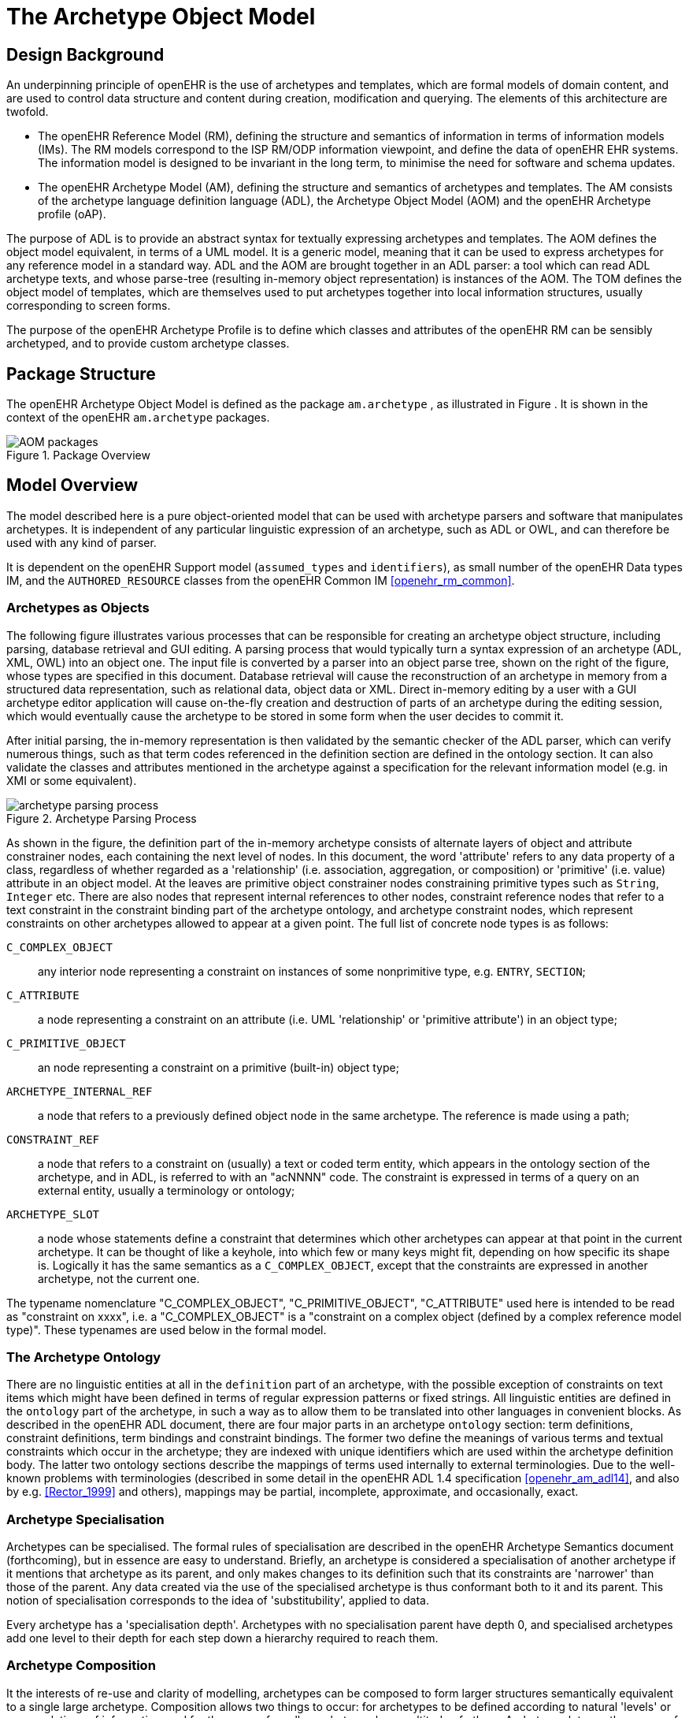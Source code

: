 = The Archetype Object Model

== Design Background

An underpinning principle of openEHR is the use of archetypes and templates, which are formal models of domain content, and are used to control data structure and content during creation, modification and querying. The elements of this architecture are twofold.

* The openEHR Reference Model (RM), defining the structure and semantics of information in terms of information models (IMs). The RM models correspond to the ISP RM/ODP information viewpoint, and define the data of openEHR EHR systems. The information model is designed to be invariant in the long term, to minimise the need for software and schema updates.
* The openEHR Archetype Model (AM), defining the structure and semantics of archetypes and templates. The AM consists of the archetype language definition language (ADL), the Archetype Object Model (AOM) and the openEHR Archetype profile (oAP).

The purpose of ADL is to provide an abstract syntax for textually expressing archetypes and templates. The AOM defines the object model equivalent, in terms of a UML model. It is a generic model, meaning that it can be used to express archetypes for any reference model in a standard way. ADL and the AOM are brought together in an ADL parser: a tool which can read ADL archetype texts, and whose parse-tree (resulting in-memory object representation) is instances of the AOM. The TOM defines the object model of templates, which are themselves used to put archetypes together into local information structures, usually corresponding to screen forms.

The purpose of the openEHR Archetype Profile is to define which classes and attributes of the openEHR RM can be sensibly archetyped, and to provide custom archetype classes.

== Package Structure

The openEHR Archetype Object Model is defined as the package `am.archetype` , as illustrated in Figure [[package_overview]]. It is shown in the context of the openEHR `am.archetype` packages.

[.text-center]
.Package Overview
image::{uml_export_dir}/AOM1.4/diagrams/AOM-packages.svg[id=package_overview, align="center"]

== Model Overview

The model described here is a pure object-oriented model that can be used with archetype parsers and software that manipulates archetypes. It is independent of any particular linguistic expression of an archetype, such as ADL or OWL, and can therefore be used with any kind of parser. 

It is dependent on the openEHR Support model (`assumed_types` and `identifiers`), as small number of the openEHR Data types IM, and the `AUTHORED_RESOURCE` classes from the openEHR Common IM <<openehr_rm_common>>.

=== Archetypes as Objects

The following figure illustrates various processes that can be responsible for creating an archetype object structure, including parsing, database retrieval and GUI editing. A parsing process that would typically turn a syntax expression of an archetype (ADL, XML, OWL) into an object one. The input file is converted by a parser into an object parse tree, shown on the right of the figure, whose types are specified in this document. Database retrieval will cause the reconstruction of an archetype in memory from a structured data representation, such as relational data, object data or XML. Direct in-memory editing by a user with a GUI archetype editor application will cause on-the-fly creation and destruction of parts of an archetype during the editing session, which would eventually cause the archetype to be stored in some form when the user decides to commit it.

After initial parsing, the in-memory representation is then validated by the semantic checker of the ADL parser, which can verify numerous things, such as that term codes referenced in the definition section are defined in the ontology section. It can also validate the classes and attributes mentioned in the archetype against a specification for the relevant information model (e.g. in XMI or some equivalent).

[.text-center]
.Archetype Parsing Process
image::diagrams/archetype_parsing_process.png[id=archetype_parsing_process, align="center"]

As shown in the figure, the definition part of the in-memory archetype consists of alternate layers of object and attribute constrainer nodes, each containing the next level of nodes. In this document, the word 'attribute' refers to any data property of a class, regardless of whether regarded as a 'relationship' (i.e. association, aggregation, or composition) or 'primitive' (i.e. value) attribute in an object model. At the leaves are primitive object constrainer nodes constraining primitive types such as `String`, `Integer` etc. There are also nodes that represent internal references to other nodes, constraint reference nodes that refer to a text constraint in the constraint binding part of the archetype ontology, and archetype constraint nodes, which represent constraints on other archetypes allowed to appear at a given point. The full list of concrete node types is as follows:

`C_COMPLEX_OBJECT`:: any interior node representing a constraint on instances of some nonprimitive type, e.g. `ENTRY`, `SECTION`;
`C_ATTRIBUTE`:: a node representing a constraint on an attribute (i.e. UML 'relationship' or 'primitive attribute') in an object type;
`C_PRIMITIVE_OBJECT`:: an node representing a constraint on a primitive (built-in) object type; 
`ARCHETYPE_INTERNAL_REF`:: a node that refers to a previously defined object node in the same archetype. The reference is made using a path;
`CONSTRAINT_REF`:: a node that refers to a constraint on (usually) a text or coded term entity, which appears in the ontology section of the archetype, and in ADL, is referred to with an "acNNNN" code. The constraint is expressed in terms of a query on an external entity, usually a terminology or ontology;
`ARCHETYPE_SLOT`:: a node whose statements define a constraint that determines which other archetypes can appear at that point in the current archetype. It can be thought of like a keyhole, into which few or many keys might fit, depending on how specific its shape is. Logically it has the same semantics as a `C_COMPLEX_OBJECT`, except that the constraints are expressed in another archetype, not the current one.

The typename nomenclature "C_COMPLEX_OBJECT", "C_PRIMITIVE_OBJECT", "C_ATTRIBUTE" used here is intended to be read as "constraint on xxxx", i.e. a "C_COMPLEX_OBJECT" is a "constraint on a complex object (defined by a complex reference model type)". These typenames are used below in the formal model.

=== The Archetype Ontology

There are no linguistic entities at all in the `definition` part of an archetype, with the possible exception of constraints on text items which might have been defined in terms of regular expression patterns or fixed strings. All linguistic entities are defined in the `ontology` part of the archetype, in such a way as to allow them to be translated into other languages in convenient blocks. As described in the openEHR ADL document, there are four major parts in an archetype `ontology` section: term definitions, constraint definitions, term bindings and constraint bindings. The former two define the meanings of various terms and textual constraints which occur in the archetype; they are indexed with unique identifiers which are used within the archetype definition body. The latter two ontology sections describe the mappings of terms used internally to external terminologies. Due to the well-known problems with terminologies (described in some detail in the openEHR ADL 1.4 specification <<openehr_am_adl14>>, and also by e.g. <<Rector_1999>> and others), mappings may be partial, incomplete, approximate, and occasionally, exact.

=== Archetype Specialisation

Archetypes can be specialised. The formal rules of specialisation are described in the openEHR Archetype Semantics document (forthcoming), but in essence are easy to understand. Briefly, an archetype is considered a specialisation of another archetype if it mentions that archetype as its parent, and only makes changes to its definition such that its constraints are 'narrower' than those of the parent. Any data created via the use of the specialised archetype is thus conformant both to it and its parent. This notion of specialisation corresponds to the idea of 'substitubility', applied to data.

Every archetype has a 'specialisation depth'. Archetypes with no specialisation parent have depth 0, and specialised archetypes add one level to their depth for each step down a hierarchy required to reach them.

=== Archetype Composition

It the interests of re-use and clarity of modelling, archetypes can be composed to form larger structures semantically equivalent to a single large archetype. Composition allows two things to occur: for archetypes to be defined according to natural 'levels' or encapsulations of information, and for the reuse of smaller archetypes by a multitude of others. Archetype slots are the means of composition, and are themselves defined in terms of constraints.

